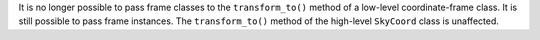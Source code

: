 It is no longer possible to pass frame classes to the ``transform_to()`` method
of a low-level coordinate-frame class. It is still possible to pass frame
instances. The ``transform_to()`` method of the high-level ``SkyCoord`` class
is unaffected.
